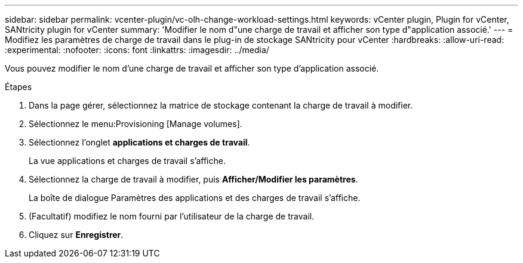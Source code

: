 ---
sidebar: sidebar 
permalink: vcenter-plugin/vc-olh-change-workload-settings.html 
keywords: vCenter plugin, Plugin for vCenter, SANtricity plugin for vCenter 
summary: 'Modifier le nom d"une charge de travail et afficher son type d"application associé.' 
---
= Modifiez les paramètres de charge de travail dans le plug-in de stockage SANtricity pour vCenter
:hardbreaks:
:allow-uri-read: 
:experimental: 
:nofooter: 
:icons: font
:linkattrs: 
:imagesdir: ../media/


[role="lead"]
Vous pouvez modifier le nom d'une charge de travail et afficher son type d'application associé.

.Étapes
. Dans la page gérer, sélectionnez la matrice de stockage contenant la charge de travail à modifier.
. Sélectionnez le menu:Provisioning [Manage volumes].
. Sélectionnez l'onglet *applications et charges de travail*.
+
La vue applications et charges de travail s'affiche.

. Sélectionnez la charge de travail à modifier, puis *Afficher/Modifier les paramètres*.
+
La boîte de dialogue Paramètres des applications et des charges de travail s'affiche.

. (Facultatif) modifiez le nom fourni par l'utilisateur de la charge de travail.
. Cliquez sur *Enregistrer*.

